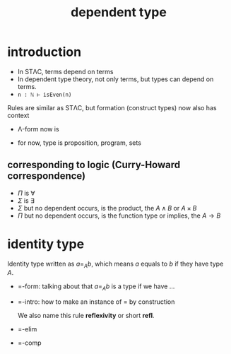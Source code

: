 #+title: dependent type
#+html_link_home: index

* introduction

	+ In STΛC, terms depend on terms
	+ In dependent type theory, not only terms, but types can depend on terms.
	+ ~n : ℕ ⊢ isEven(n)~

	Rules are similar as STΛC, but formation (construct types) now also has context

	+ Λ-form now is

		\begin{equation}
		\frac{
			\Gamma \vdash P : Type, \Gamma \vdash Q : Type
		}{
			\Gamma \vdash P \land Q
		}
		\end{equation}

	+ for now, type is proposition, program, sets
	
** corresponding to logic (Curry-Howard correspondence)

	 + $\Pi$ is $\forall$
	 + $\Sigma$ is $\exists$
	 + $\Sigma$ but no dependent occurs, is the product, the $A \land B$ or $A \times B$
	 + $\Pi$ but no dependent occurs, is the function type or implies, the $A \to B$

* identity type

	Identity type written as $a =_A b$, which means $a$ equals to $b$ if they have type $A$.

	+ =-form: talking about that $a =_A b$ is a type if we have ...

		\begin{equation}
		\frac{
			A : Type, a : A, b : A
		}{
			a =_A b : Type
		}
		\end{equation}

	+ =-intro: how to make an instance of $=$ by construction

		We also name this rule *reflexivity* or short *refl*.

		\begin{equation}
		\frac{
			a : A
		}{
			r_a : a =_A a
		}
		\end{equation}

	+ =-elim

		\begin{equation}
		\frac{
			x : A, y : A, z : x =_A y \vdash D(x, y, z) : Type \\
			x : A \vdash d : D(x, x, r_x)
		}{
			x : A, y : A, z : x =_A y \vdash ind_=(d, x, y, z) : D(x, y, z)
		}
		\end{equation}

	+ =-comp

		\begin{equation}
		\frac{
			x : A, y : A, z : x =_A y \vdash D(x, y, z) : Type \\
			x : A \vdash d : D(x, x, r_x)
		}{
			x : A \vdash ind_=(d, x, y, r_x) : D(x, x, r_x)
		}
		\end{equation}

